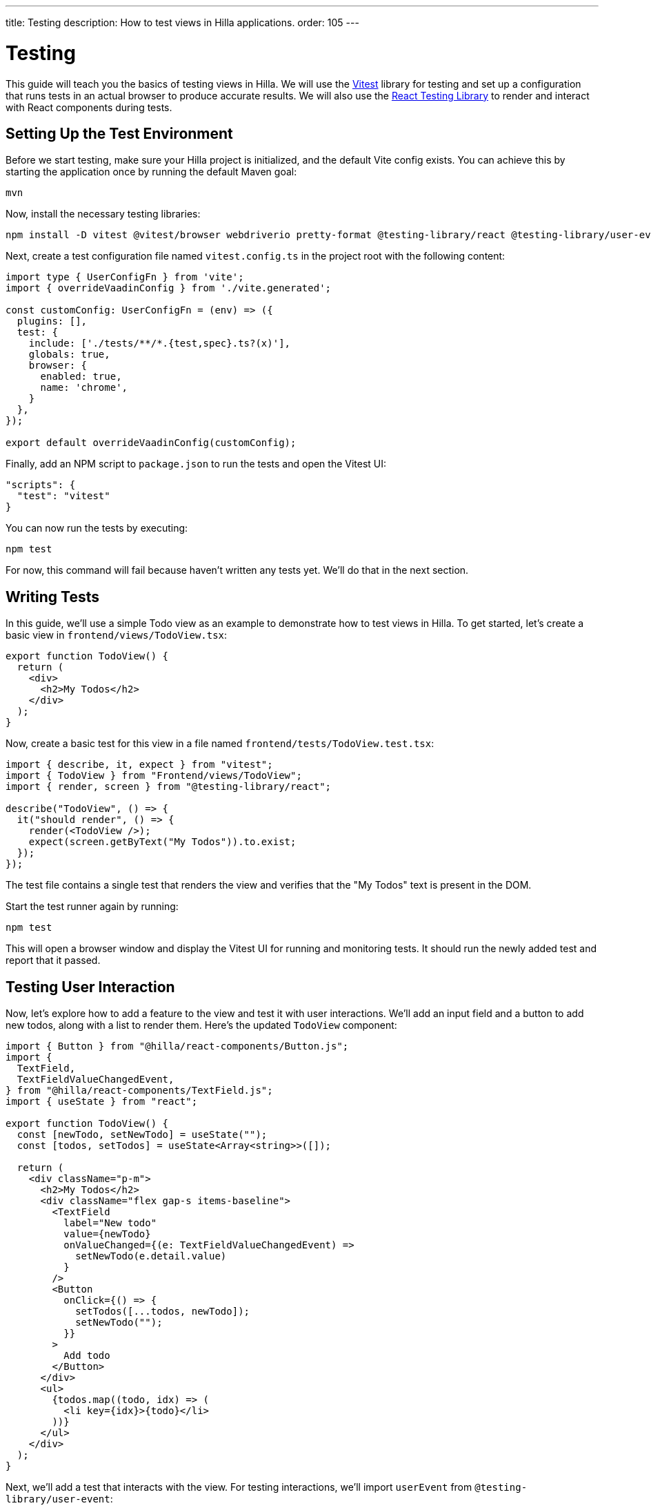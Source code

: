 ---
title: Testing
description: How to test views in Hilla applications.
order: 105
---

= Testing

This guide will teach you the basics of testing views in Hilla. We will use the https://vitest.dev/[Vitest] library for testing and set up a configuration that runs tests in an actual browser to produce accurate results. We will also use the https://testing-library.com/docs/react-testing-library/intro/[React Testing Library] to render and interact with React components during tests.

== Setting Up the Test Environment

Before we start testing, make sure your Hilla project is initialized, and the default Vite config exists. You can achieve this by starting the application once by running the default Maven goal:

[source,shell]
----
mvn
----

Now, install the necessary testing libraries:

[source,shell]
----
npm install -D vitest @vitest/browser webdriverio pretty-format @testing-library/react @testing-library/user-event
----

Next, create a test configuration file named [filename]`vitest.config.ts` in the project root with the following content:

[source,typescript]
----
import type { UserConfigFn } from 'vite';
import { overrideVaadinConfig } from './vite.generated';

const customConfig: UserConfigFn = (env) => ({
  plugins: [],
  test: {
    include: ['./tests/**/*.{test,spec}.ts?(x)'],
    globals: true,
    browser: {
      enabled: true,
      name: 'chrome',
    }
  },
});

export default overrideVaadinConfig(customConfig);
----

Finally, add an NPM script to [filename]`package.json` to run the tests and open the Vitest UI:
[source,json]
----
"scripts": {
  "test": "vitest"
}

----

You can now run the tests by executing:

[source,shell]
----
npm test
----

For now, this command will fail because haven't written any tests yet. We'll do that in the next section.

== Writing Tests

In this guide, we'll use a simple Todo view as an example to demonstrate how to test views in Hilla. To get started, let's create a basic view in [filename]`frontend/views/TodoView.tsx`:

[source,tsx]
----
export function TodoView() {
  return (
    <div>
      <h2>My Todos</h2>
    </div>
  );
}
----

Now, create a basic test for this view in a file named [filename]`frontend/tests/TodoView.test.tsx`:

[source,tsx]
----
import { describe, it, expect } from "vitest";
import { TodoView } from "Frontend/views/TodoView";
import { render, screen } from "@testing-library/react";

describe("TodoView", () => {
  it("should render", () => {
    render(<TodoView />);
    expect(screen.getByText("My Todos")).to.exist;
  });
});
----

The test file contains a single test that renders the view and verifies that the "My Todos" text is present in the DOM.

Start the test runner again by running:

[source,shell]
----
npm test
----

This will open a browser window and display the Vitest UI for running and monitoring tests. It should run the newly added test and report that it passed.

== Testing User Interaction

Now, let's explore how to add a feature to the view and test it with user interactions. We'll add an input field and a button to add new todos, along with a list to render them. Here's the updated `TodoView` component:

[source,tsx]
----
import { Button } from "@hilla/react-components/Button.js";
import {
  TextField,
  TextFieldValueChangedEvent,
} from "@hilla/react-components/TextField.js";
import { useState } from "react";

export function TodoView() {
  const [newTodo, setNewTodo] = useState("");
  const [todos, setTodos] = useState<Array<string>>([]);

  return (
    <div className="p-m">
      <h2>My Todos</h2>
      <div className="flex gap-s items-baseline">
        <TextField
          label="New todo"
          value={newTodo}
          onValueChanged={(e: TextFieldValueChangedEvent) =>
            setNewTodo(e.detail.value)
          }
        />
        <Button
          onClick={() => {
            setTodos([...todos, newTodo]);
            setNewTodo("");
          }}
        >
          Add todo
        </Button>
      </div>
      <ul>
        {todos.map((todo, idx) => (
          <li key={idx}>{todo}</li>
        ))}
      </ul>
    </div>
  );
}
----

Next, we'll add a test that interacts with the view. For testing interactions, we'll import `userEvent` from `@testing-library/user-event`:

[source,tsx]
----
import { userEvent } from "@testing-library/user-event";

describe("TodoView", () => {
  ...

  it("should add a todo", async () => {
    render(<TodoView />);

    // Change the value of the text field
    const textField = screen.getByLabelText("New todo");
    await userEvent.click(textField);
    await userEvent.type(textField, "Read testing guide");

    // Click the add todo button
    const button = screen.getByText("Add todo");
    await userEvent.click(button);

    // Rerender and check that the todo is shown
    expect(screen.getByText("Read testing guide")).to.exist;
  });
});
----

The new test first finds the text field and changes its value using `userEvent.type`. Next, it finds the button and clicks it using `userEvent.click`. Finally, it verifies that the new todo is rendered in the list. Save the test, and Vitest will run it in the browser, verifying that the interaction works as expected.

== Testing Backend Calls

Views often need to interact with backend services, and we want to test this interaction as well. In this section, we'll create a backend service to store todos and then verify that it's called correctly from the view. First, create a dummy service called [filename]`TodoService.java` next to [filename]`Application.java`:

[source,java]
----
package com.example.application;

import com.vaadin.flow.server.auth.AnonymousAllowed;
import dev.hilla.BrowserCallable;

@BrowserCallable
@AnonymousAllowed
public class TodoService {
    public void addTodo(String todo) {
        System.out.println("addTodo: " + todo);
    }
}
----

The service has a single method `addTodo` that just prints the given todo to the console.

Then, from the CLI, run the following command to generate the TypeScript client for the service:

[source,shell]
----
mvn clean compile hilla:generate
----

Now, update the click handler of the button in `TodoView` to call the service:

[source,tsx]
----
/* Add new import for generated service client */
import { TodoService } from "Frontend/generated/endpoints";

...

<Button
  onClick={() => {
    TodoService.addTodo(newTodo);
    setTodos([...todos, newTodo]);
    setNewTodo("");
  }}
>
  Add todo
</Button>
----

Next, we'll add a test to verify that the service is called correctly. We'll also set up a test environment that stubs the service to prevent actual backend calls and allows us to spy on calls:

[source,tsx]
----
/* Update imports from vitest */
import { afterEach, beforeEach, describe, expect, it, type SpyInstance, vi } from "vitest";

/* Add new import for generated service client */
import { TodoService } from "Frontend/generated/endpoints";

describe("TodoView", () => {
  /* Add test setup and teardown */
  let addTodoSpy: SpyInstance;

  beforeEach(() => {
    addTodoSpy = vi.spyOn(TodoService, "addTodo");
    addTodoSpy.mockReturnValue(Promise.resolve());
  });

  afterEach(() => {
    addTodoSpy.mockRestore();
  });

  ...

  it("should call service when adding todo", async () => {
    render(<TodoView />);

    const textField = screen.getByLabelText("New todo");
    await userEvent.click(textField);
    await userEvent.type(textField, "Read testing guide");

    const button = screen.getByText("Add todo");
    await userEvent.click(button);

    expect(addTodoSpy).toHaveBeenCalledWith("Read testing guide");
  });
});

----

In the `beforeEach` hook, we first create a spy for the `addTodo` method of the service. Then, we stub the spy to return a resolved promise to prevent the actual backend call. Finally, we restore the original method in the `afterEach` hook to prevent the stub from leaking to other tests.

The actual test does the same user interaction as before, but this time, we verify that the service is called with the correct argument. Save the test, and Vitest will run it in the browser, verifying that the service is called correctly.

== Further Information

For more information about vitest and React Testing Library, refer to the official documentation:

- https://vitest.dev/guide/[vitest Documentation]
- https://vitest.dev/api/[vitest API Documentation]
- https://testing-library.com/docs/react-testing-library/intro/[React Testing Library Documentation]
- https://testing-library.com/docs/react-testing-library/api/[React Testing Library API Documentation]
